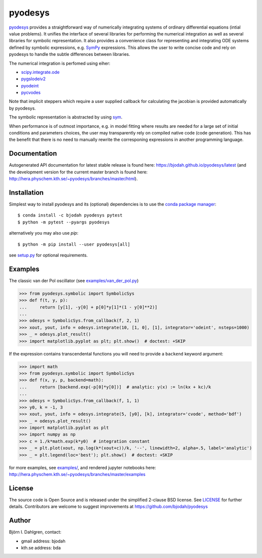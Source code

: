 pyodesys
========

.. image:: http://hera.physchem.kth.se:9090/api/badges/bjodah/pyodesys/status.svg
   :target: http://hera.physchem.kth.se:9090/bjodah/pyodesys
   :alt: Build status
.. image:: https://img.shields.io/pypi/v/pyodesys.svg
   :target: https://pypi.python.org/pypi/pyodesys
   :alt: PyPI version
.. image:: https://img.shields.io/badge/python-2.7,3.4,3.5-blue.svg
   :target: https://www.python.org/
   :alt: Python version
.. image:: https://img.shields.io/pypi/l/pyodesys.svg
   :target: https://github.com/bjodah/pyodesys/blob/master/LICENSE
   :alt: License
.. image:: http://img.shields.io/badge/benchmarked%20by-asv-green.svg?style=flat
   :target: http://hera.physchem.kth.se/~pyodesys/benchmarks
   :alt: airspeedvelocity
.. image:: http://hera.physchem.kth.se/~pyodesys/branches/master/htmlcov/coverage.svg
   :target: http://hera.physchem.kth.se/~pyodesys/branches/master/htmlcov
   :alt: coverage
.. image:: https://zenodo.org/badge/43131469.svg
   :target: https://zenodo.org/badge/latestdoi/43131469
   :alt: Zenodo DOI

`pyodesys <https://github.com/bjodah/pyodesys>`_ provides a straightforward way
of numerically integrating systems of ordinary differential equations (intial value problems).
It unifies the interface of several libraries for performing the numerical integration as well as
several libraries for symbolic representation. It also provides a convenience class for 
representing and integrating ODE systems defined by symbolic expressions, e.g. `SymPy <http://www.sympy.org>`_
expressions. This allows the user to write concise code and rely on pyodesys to handle the subtle differences
between libraries.

The numerical integration is perfomed using eiher:

- `scipy.integrate.ode <http://docs.scipy.org/doc/scipy/reference/generated/scipy.integrate.ode.html>`_
- `pygslodeiv2 <https://github.com/bjodah/pygslodeiv2>`_
- `pyodeint <https://github.com/bjodah/pyodeint>`_
- `pycvodes <https://github.com/bjodah/pycvodes>`_

Note that implicit steppers which require a user supplied
callback for calculating the jacobian is provided automatically by pyodesys.

The symbolic representation is abstracted by using `sym <https://github.com/bjodah/sym>`_.

When performance is of outmost importance, e.g. in model fitting where results are needed
for a large set of initial conditions and parameters choices, the user may transparently
rely on compiled native code (code generation). This has the benefit that there is no need
to manually rewrite the corresponing expressions in another programming language.

Documentation
-------------
Autogenerated API documentation for latest stable release is found here:
`<https://bjodah.github.io/pyodesys/latest>`_
(and the development version for the current master branch is found here:
`<http://hera.physchem.kth.se/~pyodesys/branches/master/html>`_).


Installation
------------
Simplest way to install pyodesys and its (optional) dependencies is to use the `conda package manager <http://conda.pydata.org/docs/>`_:

::

   $ conda install -c bjodah pyodesys pytest
   $ python -m pytest --pyargs pyodesys

alternatively you may also use `pip`:

::

   $ python -m pip install --user pyodesys[all]

see `setup.py <setup.py>`_ for optional requirements.

Examples
--------
The classic van der Pol oscillator (see `examples/van_der_pol.py <examples/van_der_pol.py>`_)

.. code:: python

   >>> from pyodesys.symbolic import SymbolicSys
   >>> def f(t, y, p):
   ...     return [y[1], -y[0] + p[0]*y[1]*(1 - y[0]**2)]
   ... 
   >>> odesys = SymbolicSys.from_callback(f, 2, 1)
   >>> xout, yout, info = odesys.integrate(10, [1, 0], [1], integrator='odeint', nsteps=1000)
   >>> _ = odesys.plot_result()
   >>> import matplotlib.pyplot as plt; plt.show()  # doctest: +SKIP

.. image:: https://raw.githubusercontent.com/bjodah/pyodesys/master/examples/van_der_pol.png

If the expression contains transcendental functions you will need to provide a ``backend`` keyword argument:

.. code:: python

   >>> import math
   >>> from pyodesys.symbolic import SymbolicSys
   >>> def f(x, y, p, backend=math):
   ...     return [backend.exp(-p[0]*y[0])]  # analytic: y(x) := ln(kx + kc)/k
   ... 
   >>> odesys = SymbolicSys.from_callback(f, 1, 1)
   >>> y0, k = -1, 3
   >>> xout, yout, info = odesys.integrate(5, [y0], [k], integrator='cvode', method='bdf')
   >>> _ = odesys.plot_result()
   >>> import matplotlib.pyplot as plt
   >>> import numpy as np
   >>> c = 1./k*math.exp(k*y0)  # integration constant
   >>> _ = plt.plot(xout, np.log(k*(xout+c))/k, '--', linewidth=2, alpha=.5, label='analytic')
   >>> _ = plt.legend(loc='best'); plt.show()  # doctest: +SKIP

.. image:: https://raw.githubusercontent.com/bjodah/pyodesys/master/examples/lnx.png

for more examples, see `examples/ <https://github.com/bjodah/pyodesys/tree/master/examples>`_, and rendered jupyter notebooks here:
`<http://hera.physchem.kth.se/~pyodesys/branches/master/examples>`_

License
-------
The source code is Open Source and is released under the simplified 2-clause BSD license. See `LICENSE <LICENSE>`_ for further details.
Contributors are welcome to suggest improvements at https://github.com/bjodah/pyodesys

Author
------
Björn I. Dahlgren, contact:

- gmail address: bjodah
- kth.se address: bda
